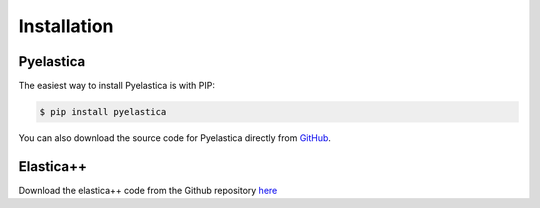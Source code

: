 ************
Installation
************



Pyelastica
===========

The easiest way to install Pyelastica is with PIP: 

.. code:: console

    $ pip install pyelastica


You can also download the source code for Pyelastica directly from GitHub_.


Elastica++
==========

Download the elastica++ code from the Github repository here_

.. _Github: http://github.com/mattialabteam/elastica-python 
.. _here:  http://github.com/mattialabteam/elastica
